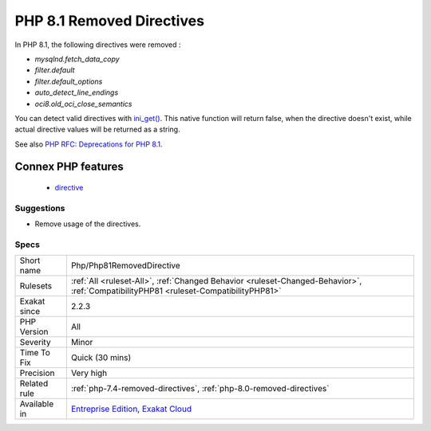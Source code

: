.. _php-php81removeddirective:

.. _php-8.1-removed-directives:

PHP 8.1 Removed Directives
++++++++++++++++++++++++++

.. meta::
	:description:
		PHP 8.1 Removed Directives: List of directives that are removed in PHP 8.
	:twitter:card: summary_large_image
	:twitter:site: @exakat
	:twitter:title: PHP 8.1 Removed Directives
	:twitter:description: PHP 8.1 Removed Directives: List of directives that are removed in PHP 8
	:twitter:creator: @exakat
	:twitter:image:src: https://www.exakat.io/wp-content/uploads/2020/06/logo-exakat.png
	:og:image: https://www.exakat.io/wp-content/uploads/2020/06/logo-exakat.png
	:og:title: PHP 8.1 Removed Directives
	:og:type: article
	:og:description: List of directives that are removed in PHP 8
	:og:url: https://exakat.readthedocs.io/en/latest/Reference/Rules/PHP 8.1 Removed Directives.html
	:og:locale: en
.. raw:: html	<script type="application/ld+json">{"@context":"https:\/\/schema.org","@graph":[{"@type":"WebPage","@id":"https:\/\/php-tips.readthedocs.io\/en\/latest\/Reference\/Rules\/Php\/Php81RemovedDirective.html","url":"https:\/\/php-tips.readthedocs.io\/en\/latest\/Reference\/Rules\/Php\/Php81RemovedDirective.html","name":"PHP 8.1 Removed Directives","isPartOf":{"@id":"https:\/\/www.exakat.io\/"},"datePublished":"Fri, 10 Jan 2025 09:47:06 +0000","dateModified":"Fri, 10 Jan 2025 09:47:06 +0000","description":"List of directives that are removed in PHP 8","inLanguage":"en-US","potentialAction":[{"@type":"ReadAction","target":["https:\/\/exakat.readthedocs.io\/en\/latest\/PHP 8.1 Removed Directives.html"]}]},{"@type":"WebSite","@id":"https:\/\/www.exakat.io\/","url":"https:\/\/www.exakat.io\/","name":"Exakat","description":"Smart PHP static analysis","inLanguage":"en-US"}]}</script>List of directives that are removed in PHP 8.1.

In PHP 8.1, the following directives were removed : 

* `mysqlnd.fetch_data_copy`
* `filter.default`
* `filter.default_options`
* `auto_detect_line_endings`
* `oci8.old_oci_close_semantics`

You can detect valid directives with `ini_get() <https://www.php.net/ini_get>`_. This native function will return false, when the directive doesn't exist, while actual directive values will be returned as a string.

See also `PHP RFC: Deprecations for PHP 8.1 <https://wiki.php.net/rfc/deprecations_php_8_1>`_.

Connex PHP features
-------------------

  + `directive <https://php-dictionary.readthedocs.io/en/latest/dictionary/directive.ini.html>`_


Suggestions
___________

* Remove usage of the directives.




Specs
_____

+--------------+--------------------------------------------------------------------------------------------------------------------------------------+
| Short name   | Php/Php81RemovedDirective                                                                                                            |
+--------------+--------------------------------------------------------------------------------------------------------------------------------------+
| Rulesets     | :ref:`All <ruleset-All>`, :ref:`Changed Behavior <ruleset-Changed-Behavior>`, :ref:`CompatibilityPHP81 <ruleset-CompatibilityPHP81>` |
+--------------+--------------------------------------------------------------------------------------------------------------------------------------+
| Exakat since | 2.2.3                                                                                                                                |
+--------------+--------------------------------------------------------------------------------------------------------------------------------------+
| PHP Version  | All                                                                                                                                  |
+--------------+--------------------------------------------------------------------------------------------------------------------------------------+
| Severity     | Minor                                                                                                                                |
+--------------+--------------------------------------------------------------------------------------------------------------------------------------+
| Time To Fix  | Quick (30 mins)                                                                                                                      |
+--------------+--------------------------------------------------------------------------------------------------------------------------------------+
| Precision    | Very high                                                                                                                            |
+--------------+--------------------------------------------------------------------------------------------------------------------------------------+
| Related rule | :ref:`php-7.4-removed-directives`, :ref:`php-8.0-removed-directives`                                                                 |
+--------------+--------------------------------------------------------------------------------------------------------------------------------------+
| Available in | `Entreprise Edition <https://www.exakat.io/entreprise-edition>`_, `Exakat Cloud <https://www.exakat.io/exakat-cloud/>`_              |
+--------------+--------------------------------------------------------------------------------------------------------------------------------------+


